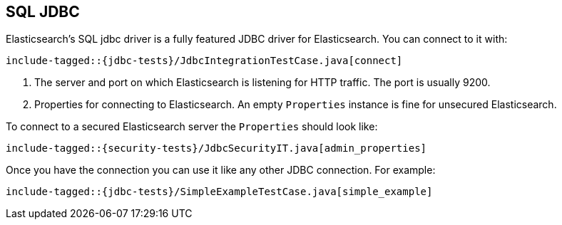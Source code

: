 [role="xpack"]
[[sql-jdbc]]
== SQL JDBC

Elasticsearch's SQL jdbc driver is a fully featured JDBC driver
for Elasticsearch. You can connect to it with:

["source","java",subs="attributes,callouts,macros"]
--------------------------------------------------
include-tagged::{jdbc-tests}/JdbcIntegrationTestCase.java[connect]
--------------------------------------------------
<1> The server and port on which Elasticsearch is listening for
HTTP traffic. The port is usually 9200.
<2> Properties for connecting to Elasticsearch. An empty `Properties`
instance is fine for unsecured Elasticsearch.

To connect to a secured Elasticsearch server the `Properties`
should look like:

["source","java",subs="attributes,callouts,macros"]
--------------------------------------------------
include-tagged::{security-tests}/JdbcSecurityIT.java[admin_properties]
--------------------------------------------------

Once you have the connection you can use it like any other JDBC
connection. For example:

["source","java",subs="attributes,callouts,macros"]
--------------------------------------------------
include-tagged::{jdbc-tests}/SimpleExampleTestCase.java[simple_example]
--------------------------------------------------
